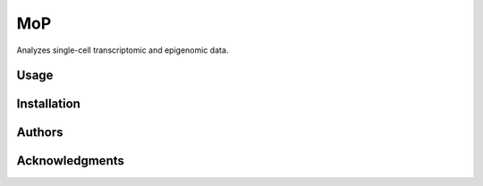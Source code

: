 MoP
================

Analyzes single-cell transcriptomic and epigenomic data.

Usage
-----

Installation
------------


Authors
-------


Acknowledgments
-------

